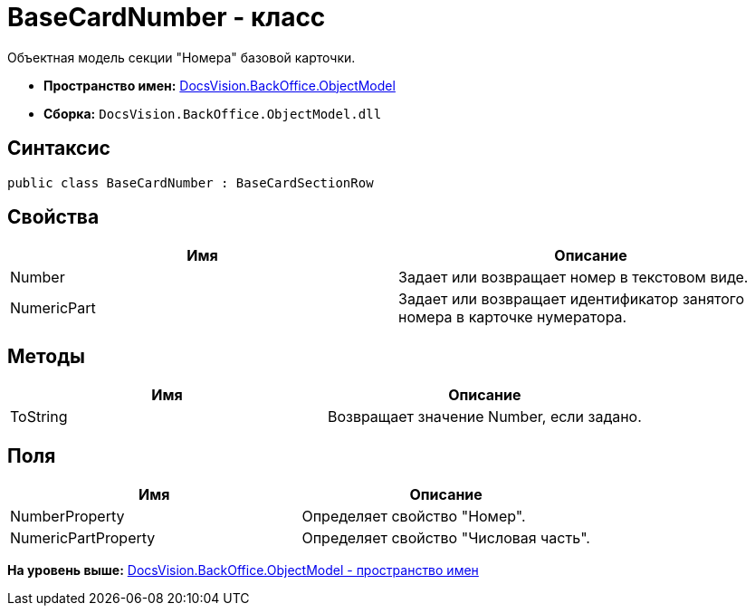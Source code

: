 = BaseCardNumber - класс

Объектная модель секции "Номера" базовой карточки.

* [.keyword]*Пространство имен:* xref:ObjectModel_NS.adoc[DocsVision.BackOffice.ObjectModel]
* [.keyword]*Сборка:* [.ph .filepath]`DocsVision.BackOffice.ObjectModel.dll`

== Синтаксис

[source,pre,codeblock,language-csharp]
----
public class BaseCardNumber : BaseCardSectionRow
----

== Свойства

[cols=",",options="header",]
|===
|Имя |Описание
|Number |Задает или возвращает номер в текстовом виде.
|NumericPart |Задает или возвращает идентификатор занятого номера в карточке нумератора.
|===

== Методы

[cols=",",options="header",]
|===
|Имя |Описание
|ToString |Возвращает значение Number, если задано.
|===

== Поля

[cols=",",options="header",]
|===
|Имя |Описание
|NumberProperty |Определяет свойство "Номер".
|NumericPartProperty |Определяет свойство "Числовая часть".
|===

*На уровень выше:* xref:../../../../api/DocsVision/BackOffice/ObjectModel/ObjectModel_NS.adoc[DocsVision.BackOffice.ObjectModel - пространство имен]
